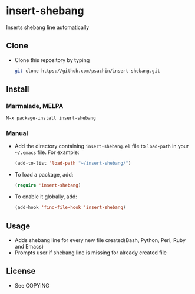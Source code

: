 * insert-shebang
  Inserts shebang line automatically

** Clone
     - Clone this repository by typing
       #+BEGIN_SRC bash
         git clone https://github.com/psachin/insert-shebang.git
       #+END_SRC

** Install 
*** Marmalade, MELPA
       #+BEGIN_SRC emacs-lisp
         M-x package-install insert-shebang
       #+END_SRC
*** Manual
     - Add the directory containing =insert-shebang.el= file to =load-path= in your
       =~/.emacs= file. For example:
       #+BEGIN_SRC emacs-lisp
         (add-to-list 'load-path "~/insert-shebang/")
       #+END_SRC

     - To load a package, add:
       #+BEGIN_SRC emacs-lisp
         (require 'insert-shebang)
       #+END_SRC
       
     - To enable it globally, add:
      #+BEGIN_SRC emacs-lisp
        (add-hook 'find-file-hook 'insert-shebang)
      #+END_SRC
       
** Usage
   - Adds shebang line for every new file created(Bash, Python, Perl, Ruby and Emacs)
   - Prompts user if shebang line is missing for already created file

** License
   - See COPYING


